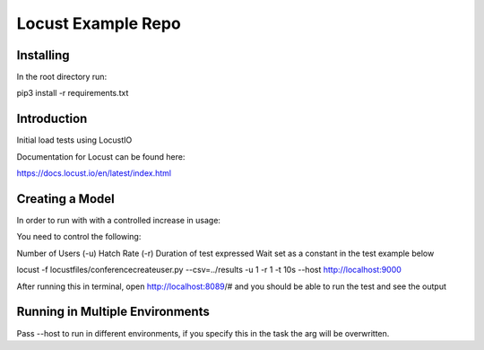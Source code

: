 ======================
Locust Example Repo
======================

Installing 
==========

In the root directory run:

pip3 install -r requirements.txt

Introduction
============

Initial load tests using LocustIO

Documentation for Locust can be found here:

https://docs.locust.io/en/latest/index.html

Creating a Model
================

In order to run with with a controlled increase in usage:

You need to control the following:

Number of Users (-u)
Hatch Rate (-r)
Duration of test expressed
Wait set as a constant in the test example below

locust -f locustfiles/conferencecreateuser.py --csv=../results -u 1 -r 1 -t 10s --host http://localhost:9000

After running this in terminal, open http://localhost:8089/# and you should be able to run the test and see the output

Running in Multiple Environments
================================

Pass --host to run in different environments, if you specify this in the task the arg will be overwritten.